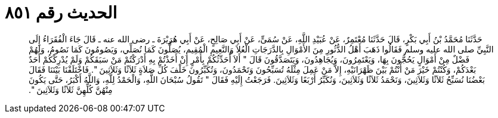 
= الحديث رقم ٨٥١

[quote.hadith]
حَدَّثَنَا مُحَمَّدُ بْنُ أَبِي بَكْرٍ، قَالَ حَدَّثَنَا مُعْتَمِرٌ، عَنْ عُبَيْدِ اللَّهِ، عَنْ سُمَىٍّ، عَنْ أَبِي صَالِحٍ، عَنْ أَبِي هُرَيْرَةَ ـ رضى الله عنه ـ قَالَ جَاءَ الْفُقَرَاءُ إِلَى النَّبِيِّ صلى الله عليه وسلم فَقَالُوا ذَهَبَ أَهْلُ الدُّثُورِ مِنَ الأَمْوَالِ بِالدَّرَجَاتِ الْعُلاَ وَالنَّعِيمِ الْمُقِيمِ، يُصَلُّونَ كَمَا نُصَلِّي، وَيَصُومُونَ كَمَا نَصُومُ، وَلَهُمْ فَضْلٌ مِنْ أَمْوَالٍ يَحُجُّونَ بِهَا، وَيَعْتَمِرُونَ، وَيُجَاهِدُونَ، وَيَتَصَدَّقُونَ قَالَ ‏"‏ أَلاَ أُحَدِّثُكُمْ بِأَمْرٍ إِنْ أَخَذْتُمْ بِهِ أَدْرَكْتُمْ مَنْ سَبَقَكُمْ وَلَمْ يُدْرِكْكُمْ أَحَدٌ بَعْدَكُمْ، وَكُنْتُمْ خَيْرَ مَنْ أَنْتُمْ بَيْنَ ظَهْرَانَيْهِ، إِلاَّ مَنْ عَمِلَ مِثْلَهُ تُسَبِّحُونَ وَتَحْمَدُونَ، وَتُكَبِّرُونَ خَلْفَ كُلِّ صَلاَةٍ ثَلاَثًا وَثَلاَثِينَ ‏"‏‏.‏ فَاخْتَلَفْنَا بَيْنَنَا فَقَالَ بَعْضُنَا نُسَبِّحُ ثَلاَثًا وَثَلاَثِينَ، وَنَحْمَدُ ثَلاَثًا وَثَلاَثِينَ، وَنُكَبِّرُ أَرْبَعًا وَثَلاَثِينَ‏.‏ فَرَجَعْتُ إِلَيْهِ فَقَالَ ‏"‏ تَقُولُ سُبْحَانَ اللَّهِ، وَالْحَمْدُ لِلَّهِ، وَاللَّهُ أَكْبَرُ، حَتَّى يَكُونَ مِنْهُنَّ كُلِّهِنَّ ثَلاَثًا وَثَلاَثِينَ ‏"‏‏.‏